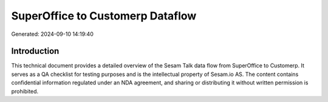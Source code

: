 =================================
SuperOffice to Customerp Dataflow
=================================

Generated: 2024-09-10 14:19:40

Introduction
------------

This technical document provides a detailed overview of the Sesam Talk data flow from SuperOffice to Customerp. It serves as a QA checklist for testing purposes and is the intellectual property of Sesam.io AS. The content contains confidential information regulated under an NDA agreement, and sharing or distributing it without written permission is prohibited.

